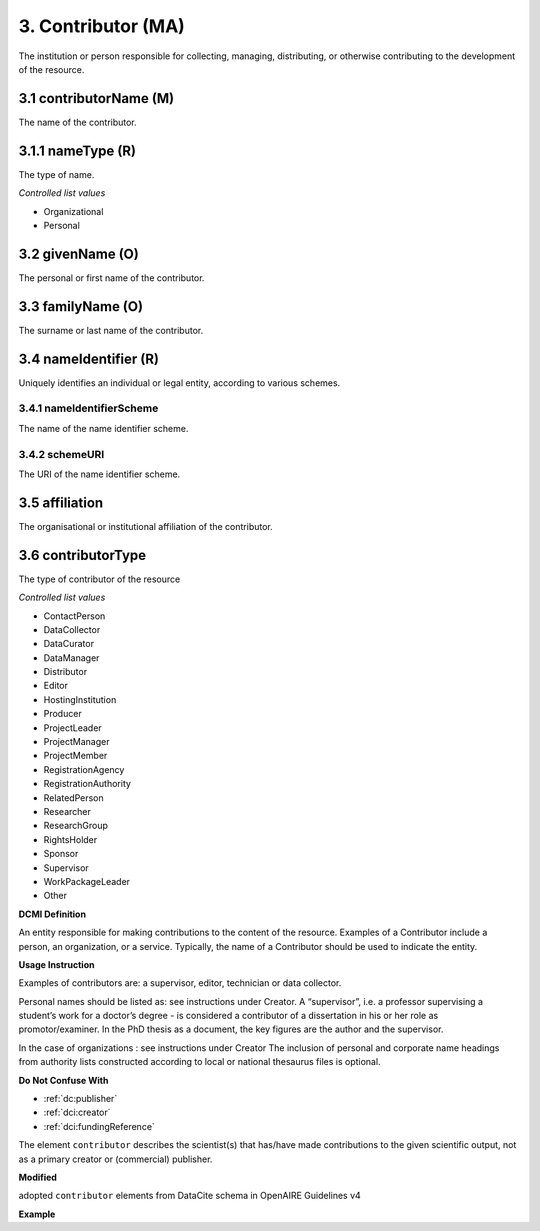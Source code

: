 .. _dci:contributor:

3. Contributor (MA)
===================

The institution or person responsible for collecting, managing, distributing, or otherwise contributing to the development of the resource.

.. _dci:contributor_contributorName:

3.1 contributorName (M)
-----------------------

The name of the contributor.

3.1.1 nameType (R)
------------------

The type of name.

*Controlled list values*

* Organizational
* Personal

3.2 givenName (O)
-----------------

The personal or first name of the contributor.

3.3 familyName (O)
------------------

The surname or last name of the contributor.

3.4 nameIdentifier (R)
----------------------

Uniquely identifies an individual or legal entity, according to various schemes.

3.4.1 nameIdentifierScheme
^^^^^^^^^^^^^^^^^^^^^^^^^^

The name of the name identifier scheme.

3.4.2 schemeURI
^^^^^^^^^^^^^^^

The URI of the name identifier scheme.


3.5 affiliation
---------------

The organisational or institutional affiliation of the contributor.

3.6 contributorType
-------------------

The type of contributor of the resource

*Controlled list values*

* ContactPerson
* DataCollector
* DataCurator
* DataManager
* Distributor
* Editor
* HostingInstitution
* Producer
* ProjectLeader
* ProjectManager
* ProjectMember
* RegistrationAgency
* RegistrationAuthority
* RelatedPerson
* Researcher
* ResearchGroup
* RightsHolder
* Sponsor
* Supervisor
* WorkPackageLeader
* Other

**DCMI Definition**

An entity responsible for making contributions to the content of the resource. Examples of a Contributor include a person, an organization, or a service. Typically, the name of a Contributor should be used to indicate the entity.

**Usage Instruction**

Examples of contributors are: a supervisor, editor, technician or data collector.

Personal names should be listed as: see instructions under Creator. A “supervisor”, i.e. a professor supervising a student’s work for a doctor’s degree - is considered a contributor of a dissertation in his or her role as promotor/examiner. In the PhD thesis as a document, the key figures are the author and the supervisor. 

In the case of organizations : see instructions under Creator The inclusion of personal and corporate name headings from authority lists constructed according to local or national thesaurus files is optional.

**Do Not Confuse With**

* :ref:`dc:publisher`
* :ref:`dci:creator`
* :ref:`dci:fundingReference`

The element ``contributor`` describes the scientist(s) that has/have made contributions to the given scientific output, not as a primary creator or (commercial) publisher.

**Modified**

adopted ``contributor`` elements from DataCite schema in OpenAIRE Guidelines v4

**Example**

.. code-block:: xml
   :linenos:

   <contributor>
     <contributorName>Evans, R. J.</contributorName>
   <contributor>
   <contributor>
     <contributorName>International Human Genome Sequencing Consortium</contributorName>
   </contributor>
